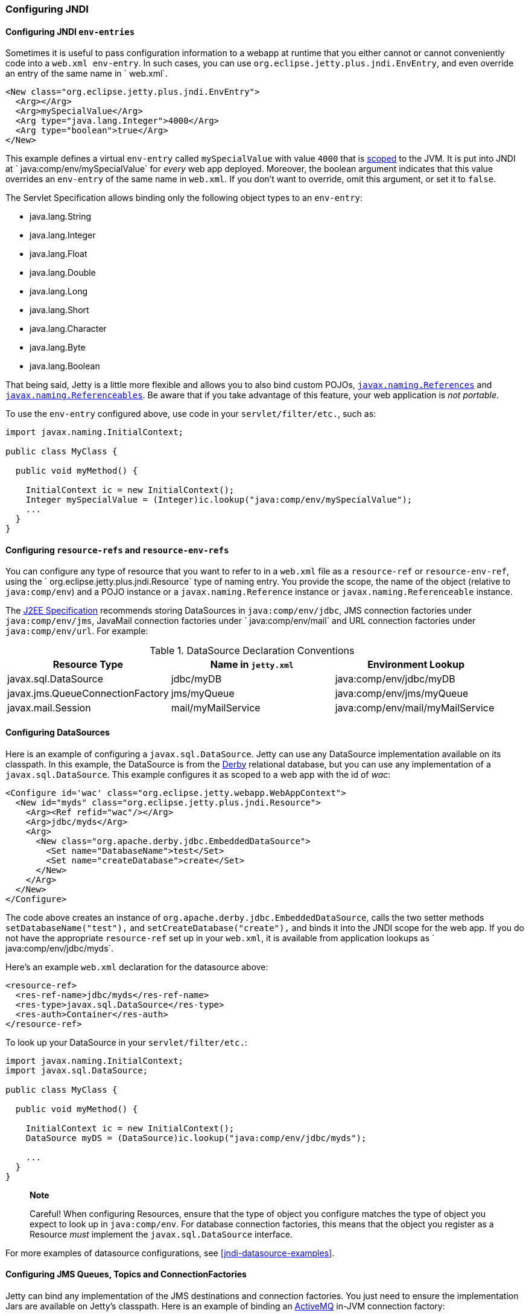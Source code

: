 //  ========================================================================
//  Copyright (c) 1995-2012 Mort Bay Consulting Pty. Ltd.
//  ========================================================================
//  All rights reserved. This program and the accompanying materials
//  are made available under the terms of the Eclipse Public License v1.0
//  and Apache License v2.0 which accompanies this distribution.
//
//      The Eclipse Public License is available at
//      http://www.eclipse.org/legal/epl-v10.html
//
//      The Apache License v2.0 is available at
//      http://www.opensource.org/licenses/apache2.0.php
//
//  You may elect to redistribute this code under either of these licenses.
//  ========================================================================

[[jndi-configuration]]
=== Configuring JNDI

[[configuring-jndi-env-entries]]
==== Configuring JNDI `env-entries`

Sometimes it is useful to pass configuration information to a webapp at
runtime that you either cannot or cannot conveniently code into a
`web.xml env-entry`. In such cases, you can use `org.eclipse.jetty.plus.jndi.EnvEntry`, and even override an entry of
the same name in ` web.xml`.

[source,xml]
----
<New class="org.eclipse.jetty.plus.jndi.EnvEntry">
  <Arg></Arg>
  <Arg>mySpecialValue</Arg>
  <Arg type="java.lang.Integer">4000</Arg>
  <Arg type="boolean">true</Arg>
</New>   
----

This example defines a virtual `env-entry` called `mySpecialValue` with
value `4000` that is xref:jndi-name-scope[scoped] to the JVM. It is put
into JNDI at ` java:comp/env/mySpecialValue` for _every_ web app
deployed. Moreover, the boolean argument indicates that this value
overrides an `env-entry` of the same name in `web.xml`. If you don't
want to override, omit this argument, or set it to `false`.

The Servlet Specification allows binding only the following object types
to an `env-entry`:

* java.lang.String
* java.lang.Integer
* java.lang.Float
* java.lang.Double
* java.lang.Long
* java.lang.Short
* java.lang.Character
* java.lang.Byte
* java.lang.Boolean

That being said, Jetty is a little more flexible and allows you to also
bind custom POJOs,
http://docs.oracle.com/javase/1.5.0/docs/api/javax/naming/Reference.html[`javax.naming.References`]
and
http://docs.oracle.com/javase/1.5.0/docs/api/javax/naming/Referenceable.html[`javax.naming.Referenceables`].
Be aware that if you take advantage of this feature, your web
application is __not portable__.

To use the `env-entry` configured above, use code in your
`servlet/filter/etc.`, such as:

[source,java]
----
import javax.naming.InitialContext;

public class MyClass {

  public void myMethod() {

    InitialContext ic = new InitialContext();
    Integer mySpecialValue = (Integer)ic.lookup("java:comp/env/mySpecialValue");
    ...
  }
}   
----

[[configuring-resource-refs-and-resource-env-refs]]
==== Configuring `resource-refs` and `resource-env-refs`

You can configure any type of resource that you want to refer to in a
`web.xml` file as a `resource-ref` or `resource-env-ref`, using the `
    org.eclipse.jetty.plus.jndi.Resource` type of naming entry. You
provide the scope, the name of the object (relative to `java:comp/env`)
and a POJO instance or a `javax.naming.Reference` instance or
`javax.naming.Referenceable` instance.

The http://jcp.org/aboutJava/communityprocess/pr/jsr244/index.html[J2EE
Specification] recommends storing DataSources in `java:comp/env/jdbc`,
JMS connection factories under `java:comp/env/jms`, JavaMail connection
factories under `
    java:comp/env/mail` and URL connection factories under
`java:comp/env/url`. For example:

.DataSource Declaration Conventions
[cols=",,",options="header",]
|=======================================================================
|Resource Type |Name in `jetty.xml` |Environment Lookup
|javax.sql.DataSource |jdbc/myDB |java:comp/env/jdbc/myDB

|javax.jms.QueueConnectionFactory |jms/myQueue
|java:comp/env/jms/myQueue

|javax.mail.Session |mail/myMailService
|java:comp/env/mail/myMailService
|=======================================================================

[[configuring-datasources]]
==== Configuring DataSources

Here is an example of configuring a `javax.sql.DataSource`. Jetty can
use any DataSource implementation available on its classpath. In this
example, the DataSource is from the http://db.apache.org/derby[Derby]
relational database, but you can use any implementation of a
`javax.sql.DataSource`. This example configures it as scoped to a web
app with the id of __wac__:

[source,xml]
----
<Configure id='wac' class="org.eclipse.jetty.webapp.WebAppContext">
  <New id="myds" class="org.eclipse.jetty.plus.jndi.Resource">
    <Arg><Ref refid="wac"/></Arg>
    <Arg>jdbc/myds</Arg>
    <Arg>
      <New class="org.apache.derby.jdbc.EmbeddedDataSource">
        <Set name="DatabaseName">test</Set>
        <Set name="createDatabase">create</Set>
      </New>
    </Arg>
  </New>
</Configure>
----

The code above creates an instance of
`org.apache.derby.jdbc.EmbeddedDataSource`, calls the two setter methods
`setDatabaseName("test"),` and `setCreateDatabase("create"),` and binds
it into the JNDI scope for the web app. If you do not have the
appropriate `resource-ref` set up in your `web.xml`, it is available
from application lookups as `
    java:comp/env/jdbc/myds`.

Here's an example `web.xml` declaration for the datasource above:

[source,xml]
----
<resource-ref>
  <res-ref-name>jdbc/myds</res-ref-name>
  <res-type>javax.sql.DataSource</res-type>
  <res-auth>Container</res-auth>
</resource-ref>  
----

To look up your DataSource in your `servlet/filter/etc.`:

[source,java]
----
import javax.naming.InitialContext;
import javax.sql.DataSource;

public class MyClass {

  public void myMethod() {

    InitialContext ic = new InitialContext();
    DataSource myDS = (DataSource)ic.lookup("java:comp/env/jdbc/myds");     

    ...
  }
}
----

______________________________________________________________________________________________________________________________________________________________________________________________________________________________________________________________________________________________________
*Note*

Careful! When configuring Resources, ensure that the type of object you
configure matches the type of object you expect to look up in
`java:comp/env`. For database connection factories, this means that the
object you register as a Resource _must_ implement the
`javax.sql.DataSource` interface.
______________________________________________________________________________________________________________________________________________________________________________________________________________________________________________________________________________________________________

For more examples of datasource configurations, see
xref:jndi-datasource-examples[].

[[configuring-jms-queues-topics-connectionfactories]]
==== Configuring JMS Queues, Topics and ConnectionFactories

Jetty can bind any implementation of the JMS destinations and connection
factories. You just need to ensure the implementation Jars are available
on Jetty's classpath. Here is an example of binding an
http://activemq.apache.org[ActiveMQ] in-JVM connection factory:

[source,xml]
----
<Configure id='wac' class="org.eclipse.jetty.webapp.WebAppContext">
  <New id="cf" class="org.eclipse.jetty.plus.jndi.Resource">
    <Arg><Ref refid='wac'/></Arg>
    <Arg>jms/connectionFactory</Arg>
    <Arg>
      <New class="org.apache.activemq.ActiveMQConnectionFactory">
        <Arg>vm://localhost?broker.persistent=false</Arg>
      </New>
    </Arg>
  </New>
</Configure>
----

The entry in `web.xml` would be:

[source,xml]
----
<resource-ref>
  <res-ref-name>jms/connectionFactory</res-ref-name>
  <res-type>javax.jms.ConnectionFactory</res-type>
  <res-auth>Container</res-auth>
</resource-ref>
----

TODO: put in an example of a QUEUE from progress demo

[[configuring-mail-with-jndi]]
==== Configuring Mail

Jetty also provides infrastructure for access to `javax.mail.Sessions`
from within an application:

[source,xml]
----
<Configure id='wac' class="org.eclipse.jetty.webapp.WebAppContext">
  <New id="mail" class="org.eclipse.jetty.plus.jndi.Resource">
    <Arg><Ref refid="wac"/></Arg>
    <Arg>mail/Session</Arg>
    <Arg>
      <New class="org.eclipse.jetty.jndi.factories.MailSessionReference">
        <Set name="user">fred</Set>
        <Set name="password">OBF:1xmk1w261z0f1w1c1xmq</Set>
        <Set name="properties">
          <New class="java.util.Properties">
            <Put name="mail.smtp.host">XXX</Put>
            <Put name="mail.from">me@me</Put>
            <Put name="mail.debug">true</Put>
          </New>
        </Set>
      </New>
    </Arg>
  </New>
</Configure>     
----

This setup creates an instance of the `
    org.eclipse.jetty.jndi.factories.MailSessionReference` class, calls
its setter methods to set up the authentication for the mail system, and
populates a set of Properties, setting them on the `
    MailSessionReference` instance. The result is that an application
can look up ` java:comp/env/mail/Session`  at runtime and obtain access
to a `javax.mail.Session`  that has the necessary configuration to
permit it to send email via SMTP.

______________________________________________________________________________________________________________________________________________________________________________________________________________________________________________________________________________________________________________________________________________________________________________________________________
*Tip*

You can set the password to be plain text, or use Jetty's
link:#configuring-security-secure-passwords[Secure Password Obfuscation]
(OBF:) mechanism to make the config file a little more secure from
prying eyes. Remember that you cannot use the other Jetty encryption
mechanisms of MD5 and Crypt because they do not allow you to recover the
original password, which the mail system requires.
______________________________________________________________________________________________________________________________________________________________________________________________________________________________________________________________________________________________________________________________________________________________________________________________________

[[configuring-xa-transactions]]
==== Configuring XA Transactions

If you want to perform distributed transactions with your resources, you
need a _transaction manager_ that supports the JTA interfaces, and that
you can look up as `java:comp/UserTransaction` in your webapp. Jetty
does not ship with one as standard, but you can plug in the one you
prefer. You can configure a transaction manager using the
link:{JDURL}/org/eclipse/jetty/plus/jndi/Transaction.html[JNDI
Transaction] object in a Jetty config file. The following example
configures the http://www.atomikos.com/[Atomikos] transaction manager:

[source,xml]
----
<New id="tx" class="org.eclipse.jetty.plus.jndi.Transaction">
  <Arg>
    <New class="com.atomikos.icatch.jta.J2eeUserTransaction"/>
  </Arg>
</New>
----

[[configuring-links]]
==== Configuring Links

Generally, the name you set for your `Resource` should be the same name
you use for it in `web.xml`. For example:

In a context xml file:

[source,xml]
----
<Configure id='wac' class="org.eclipse.jetty.webapp.WebAppContext">
  <New id="myds" class="org.eclipse.jetty.plus.jndi.Resource">
    <Arg><Ref refid="wac"/></Arg>
    <Arg>jdbc/mydatasource</Arg>
    <Arg>
      <New class="org.apache.derby.jdbc.EmbeddedDataSource">
        <Set name="DatabaseName">test</Set>
        <Set name="createDatabase">create</Set>
      </New>
    </Arg>
  </New>
</Configure>
----

In `web.xml`:

[source,xml]
----
<resource-ref>
  <res-ref-name>jdbc/mydatasource</res-ref-name>
  <res-type>javax.sql.DataSource</res-type>
  <res-auth>Container</res-auth>
  <injection-target>
    <injection-target-class>com.acme.JNDITest</injection-target-class>
    <injection-target-name>myDatasource</injection-target-name>
  </injection-target>
</resource-ref>
----

However, you can refer to it in `web.xml` by a different name, and link
it to the name in your `
    org.eclipse.jetty.plus.jndi.Resource` by using an
`org.eclipse.jetty.plus.jndi.Link`. For the example above, you can refer
to the `jdbc/mydatasource` resource as `
    jdbc/mydatasource1` as follows:

In a context xml file declare `jdbc/mydatasource`:

[source,xml]
----
<Configure id='wac' class="org.eclipse.jetty.webapp.WebAppContext">
  <New id="myds" class="org.eclipse.jetty.plus.jndi.Resource">
    <Arg><Ref refid="wac"/></Arg>
    <Arg>jdbc/mydatasource</Arg>
    <Arg>
      <New class="org.apache.derby.jdbc.EmbeddedDataSource">
        <Set name="DatabaseName">test</Set>
        <Set name="createDatabase">create</Set>
      </New>
    </Arg>
  </New>
</Configure>
----

Then in a `WEB-INF/jetty-env.xml` file, link the name
`jdbc/mydatasource` to the name you want to reference it as in
`web.xml`, which in this case is `jdbc/mydatasource1`:

[source,xml]
----
<New id="map1" class="org.eclipse.jetty.plus.jndi.Link">
  <Arg><Ref refid='wac'/></Arg>
  <Arg>jdbc/mydatasource1</Arg> <!-- name in web.xml -->
  <Arg>jdbc/mydatasource</Arg>  <!-- name in container environment -->
</New>
----

Now you can refer to `jdbc/mydatasource1` in the `web.xml` like this:

[source,xml]
----
<resource-ref>
  <res-ref-name>jdbc/mydatasource1</res-ref-name>
  <res-type>javax.sql.DataSource</res-type>
  <res-auth>Container</res-auth>
  <injection-target>
    <injection-target-class>com.acme.JNDITest</injection-target-class>
    <injection-target-name>myDatasource</injection-target-name>
  </injection-target>
</resource-ref>
----

This can be useful when you cannot change a JNDI resource directly in
the `web.xml` but need to link it to a specific resource in your
deployment environment.
